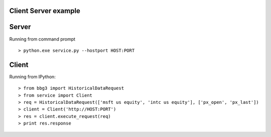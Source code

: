 Client Server example
=====================

Server
==================

Running from command prompt ::

> python.exe service.py --hostport HOST:PORT

Client
===============================

Running from IPython::

> from bbg3 import HistoricalDataRequest
> from service import Client
> req = HistoricalDataRequest(['msft us equity', 'intc us equity'], ['px_open', 'px_last'])
> client = Client('http://HOST:PORT')
> res = client.execute_request(req)
> print res.response
